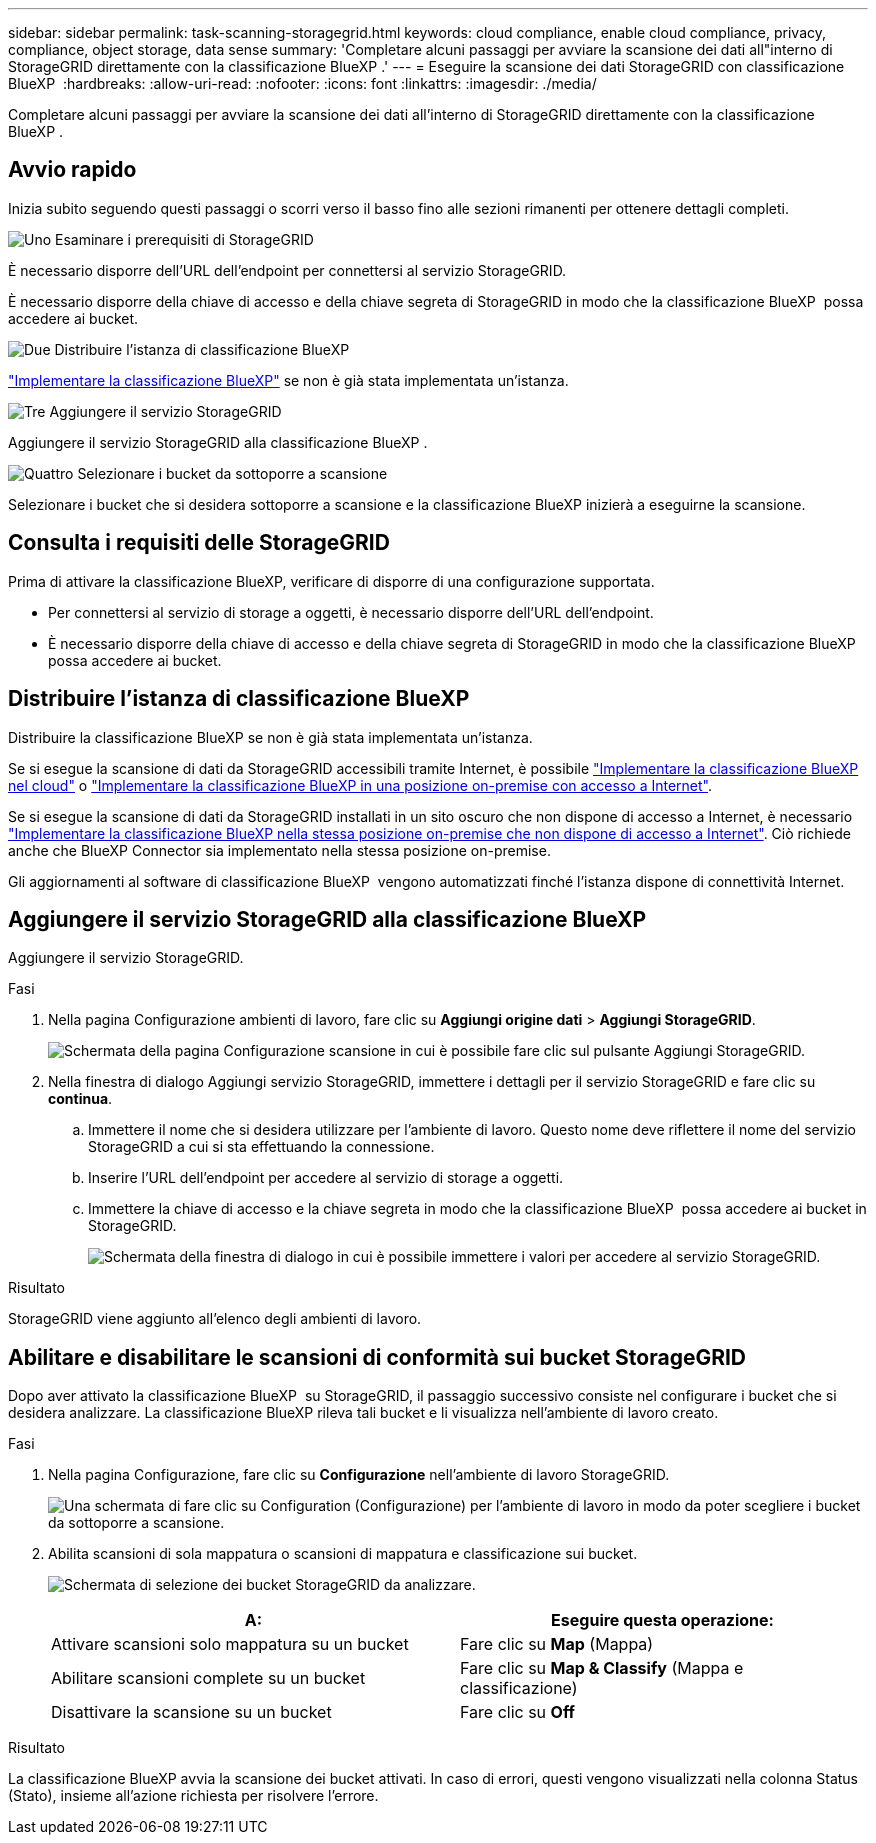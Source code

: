 ---
sidebar: sidebar 
permalink: task-scanning-storagegrid.html 
keywords: cloud compliance, enable cloud compliance, privacy, compliance, object storage, data sense 
summary: 'Completare alcuni passaggi per avviare la scansione dei dati all"interno di StorageGRID direttamente con la classificazione BlueXP .' 
---
= Eseguire la scansione dei dati StorageGRID con classificazione BlueXP 
:hardbreaks:
:allow-uri-read: 
:nofooter: 
:icons: font
:linkattrs: 
:imagesdir: ./media/


[role="lead"]
Completare alcuni passaggi per avviare la scansione dei dati all'interno di StorageGRID direttamente con la classificazione BlueXP .



== Avvio rapido

Inizia subito seguendo questi passaggi o scorri verso il basso fino alle sezioni rimanenti per ottenere dettagli completi.

.image:https://raw.githubusercontent.com/NetAppDocs/common/main/media/number-1.png["Uno"] Esaminare i prerequisiti di StorageGRID
[role="quick-margin-para"]
È necessario disporre dell'URL dell'endpoint per connettersi al servizio StorageGRID.

[role="quick-margin-para"]
È necessario disporre della chiave di accesso e della chiave segreta di StorageGRID in modo che la classificazione BlueXP  possa accedere ai bucket.

.image:https://raw.githubusercontent.com/NetAppDocs/common/main/media/number-2.png["Due"] Distribuire l'istanza di classificazione BlueXP
[role="quick-margin-para"]
link:task-deploy-cloud-compliance.html["Implementare la classificazione BlueXP"^] se non è già stata implementata un'istanza.

.image:https://raw.githubusercontent.com/NetAppDocs/common/main/media/number-3.png["Tre"] Aggiungere il servizio StorageGRID
[role="quick-margin-para"]
Aggiungere il servizio StorageGRID alla classificazione BlueXP .

.image:https://raw.githubusercontent.com/NetAppDocs/common/main/media/number-4.png["Quattro"] Selezionare i bucket da sottoporre a scansione
[role="quick-margin-para"]
Selezionare i bucket che si desidera sottoporre a scansione e la classificazione BlueXP inizierà a eseguirne la scansione.



== Consulta i requisiti delle StorageGRID

Prima di attivare la classificazione BlueXP, verificare di disporre di una configurazione supportata.

* Per connettersi al servizio di storage a oggetti, è necessario disporre dell'URL dell'endpoint.
* È necessario disporre della chiave di accesso e della chiave segreta di StorageGRID in modo che la classificazione BlueXP  possa accedere ai bucket.




== Distribuire l'istanza di classificazione BlueXP

Distribuire la classificazione BlueXP se non è già stata implementata un'istanza.

Se si esegue la scansione di dati da StorageGRID accessibili tramite Internet, è possibile link:task-deploy-cloud-compliance.html["Implementare la classificazione BlueXP nel cloud"^] o link:task-deploy-compliance-onprem.html["Implementare la classificazione BlueXP in una posizione on-premise con accesso a Internet"^].

Se si esegue la scansione di dati da StorageGRID installati in un sito oscuro che non dispone di accesso a Internet, è necessario link:task-deploy-compliance-dark-site.html["Implementare la classificazione BlueXP nella stessa posizione on-premise che non dispone di accesso a Internet"^]. Ciò richiede anche che BlueXP Connector sia implementato nella stessa posizione on-premise.

Gli aggiornamenti al software di classificazione BlueXP  vengono automatizzati finché l'istanza dispone di connettività Internet.



== Aggiungere il servizio StorageGRID alla classificazione BlueXP 

Aggiungere il servizio StorageGRID.

.Fasi
. Nella pagina Configurazione ambienti di lavoro, fare clic su *Aggiungi origine dati* > *Aggiungi StorageGRID*.
+
image:screenshot-scanning-add-storagegrid.png["Schermata della pagina Configurazione scansione in cui è possibile fare clic sul pulsante Aggiungi StorageGRID."]

. Nella finestra di dialogo Aggiungi servizio StorageGRID, immettere i dettagli per il servizio StorageGRID e fare clic su *continua*.
+
.. Immettere il nome che si desidera utilizzare per l'ambiente di lavoro. Questo nome deve riflettere il nome del servizio StorageGRID a cui si sta effettuando la connessione.
.. Inserire l'URL dell'endpoint per accedere al servizio di storage a oggetti.
.. Immettere la chiave di accesso e la chiave segreta in modo che la classificazione BlueXP  possa accedere ai bucket in StorageGRID.
+
image:screenshot-scanning-storagegrid-add.png["Schermata della finestra di dialogo in cui è possibile immettere i valori per accedere al servizio StorageGRID."]





.Risultato
StorageGRID viene aggiunto all'elenco degli ambienti di lavoro.



== Abilitare e disabilitare le scansioni di conformità sui bucket StorageGRID

Dopo aver attivato la classificazione BlueXP  su StorageGRID, il passaggio successivo consiste nel configurare i bucket che si desidera analizzare. La classificazione BlueXP rileva tali bucket e li visualizza nell'ambiente di lavoro creato.

.Fasi
. Nella pagina Configurazione, fare clic su *Configurazione* nell'ambiente di lavoro StorageGRID.
+
image:screenshot-scanning-storagegrid-configuration.png["Una schermata di fare clic su Configuration (Configurazione) per l'ambiente di lavoro in modo da poter scegliere i bucket da sottoporre a scansione."]

. Abilita scansioni di sola mappatura o scansioni di mappatura e classificazione sui bucket.
+
image:screenshot-scanning-add-storagegrid-buckets.png["Schermata di selezione dei bucket StorageGRID da analizzare."]

+
[cols="45,45"]
|===
| A: | Eseguire questa operazione: 


| Attivare scansioni solo mappatura su un bucket | Fare clic su *Map* (Mappa) 


| Abilitare scansioni complete su un bucket | Fare clic su *Map & Classify* (Mappa e classificazione) 


| Disattivare la scansione su un bucket | Fare clic su *Off* 
|===


.Risultato
La classificazione BlueXP avvia la scansione dei bucket attivati. In caso di errori, questi vengono visualizzati nella colonna Status (Stato), insieme all'azione richiesta per risolvere l'errore.
